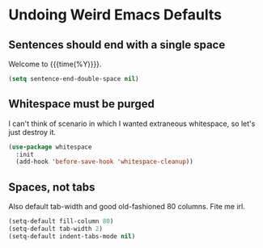 * Undoing Weird Emacs Defaults
** Sentences should end with a single space
   Welcome to {{{time(%Y)}}}.

   #+BEGIN_SRC emacs-lisp
     (setq sentence-end-double-space nil)
   #+END_SRC

** Whitespace must be purged
   I can't think of scenario in which I wanted extraneous whitespace,
   so let's just destroy it.

   #+BEGIN_SRC emacs-lisp
     (use-package whitespace
       :init
       (add-hook 'before-save-hook 'whitespace-cleanup))
   #+END_SRC
** Spaces, not tabs
   Also default tab-width and good old-fashioned 80 columns. Fite me
   irl.
   #+BEGIN_SRC emacs-lisp
     (setq-default fill-column 80)
     (setq-default tab-width 2)
     (setq-default indent-tabs-mode nil)
   #+END_SRC
